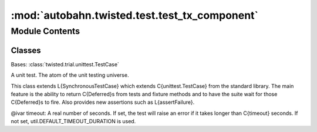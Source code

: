:mod:`autobahn.twisted.test.test_tx_component`
==============================================

.. py:module:: autobahn.twisted.test.test_tx_component


Module Contents
---------------

Classes
~~~~~~~

.. autoapisummary::

   autobahn.twisted.test.test_tx_component.ConnectionTests



.. class:: ConnectionTests(methodName='runTest')


   Bases: :class:`twisted.trial.unittest.TestCase`

   A unit test. The atom of the unit testing universe.

   This class extends L{SynchronousTestCase} which extends C{unittest.TestCase}
   from the standard library. The main feature is the ability to return
   C{Deferred}s from tests and fixture methods and to have the suite wait for
   those C{Deferred}s to fire.  Also provides new assertions such as
   L{assertFailure}.

   @ivar timeout: A real number of seconds. If set, the test will
   raise an error if it takes longer than C{timeout} seconds.
   If not set, util.DEFAULT_TIMEOUT_DURATION is used.

   .. method:: setUp(self)

      Hook method for setting up the test fixture before exercising it.


   .. method:: test_successful_connect(self, fake_sleep)


   .. method:: test_successful_proxy_connect(self, fake_sleep)


   .. method:: test_cancel(self, fake_sleep)

      if we start a component but call .stop before it connects, ever,
      it should still exit properly


   .. method:: test_cancel_while_waiting(self)

      if we start a component but call .stop before it connects, ever,
      it should still exit properly -- even if we're 'between'
      connection attempts


   .. method:: test_connect_no_auth_method(self, fake_sleep)



